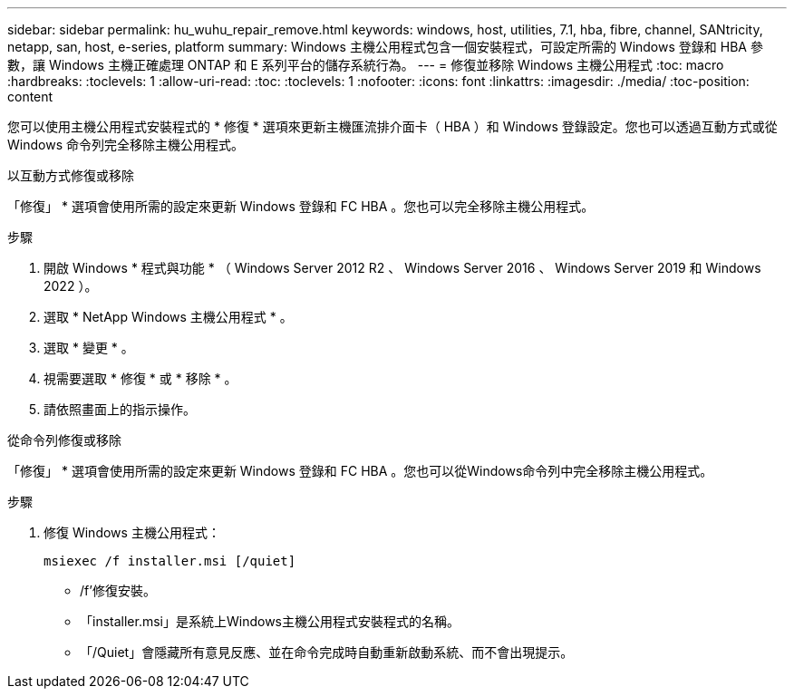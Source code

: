 ---
sidebar: sidebar 
permalink: hu_wuhu_repair_remove.html 
keywords: windows, host, utilities, 7.1, hba, fibre, channel, SANtricity, netapp, san, host, e-series, platform 
summary: Windows 主機公用程式包含一個安裝程式，可設定所需的 Windows 登錄和 HBA 參數，讓 Windows 主機正確處理 ONTAP 和 E 系列平台的儲存系統行為。 
---
= 修復並移除 Windows 主機公用程式
:toc: macro
:hardbreaks:
:toclevels: 1
:allow-uri-read: 
:toc: 
:toclevels: 1
:nofooter: 
:icons: font
:linkattrs: 
:imagesdir: ./media/
:toc-position: content


[role="lead"]
您可以使用主機公用程式安裝程式的 * 修復 * 選項來更新主機匯流排介面卡（ HBA ）和 Windows 登錄設定。您也可以透過互動方式或從 Windows 命令列完全移除主機公用程式。

[role="tabbed-block"]
====
.以互動方式修復或移除
--
「修復」 * 選項會使用所需的設定來更新 Windows 登錄和 FC HBA 。您也可以完全移除主機公用程式。

.步驟
. 開啟 Windows * 程式與功能 * （ Windows Server 2012 R2 、 Windows Server 2016 、 Windows Server 2019 和 Windows 2022 ）。
. 選取 * NetApp Windows 主機公用程式 * 。
. 選取 * 變更 * 。
. 視需要選取 * 修復 * 或 * 移除 * 。
. 請依照畫面上的指示操作。


--
.從命令列修復或移除
--
「修復」 * 選項會使用所需的設定來更新 Windows 登錄和 FC HBA 。您也可以從Windows命令列中完全移除主機公用程式。

.步驟
. 修復 Windows 主機公用程式：
+
`msiexec /f installer.msi [/quiet]`

+
** /f'修復安裝。
** 「installer.msi」是系統上Windows主機公用程式安裝程式的名稱。
** 「/Quiet」會隱藏所有意見反應、並在命令完成時自動重新啟動系統、而不會出現提示。




--
====